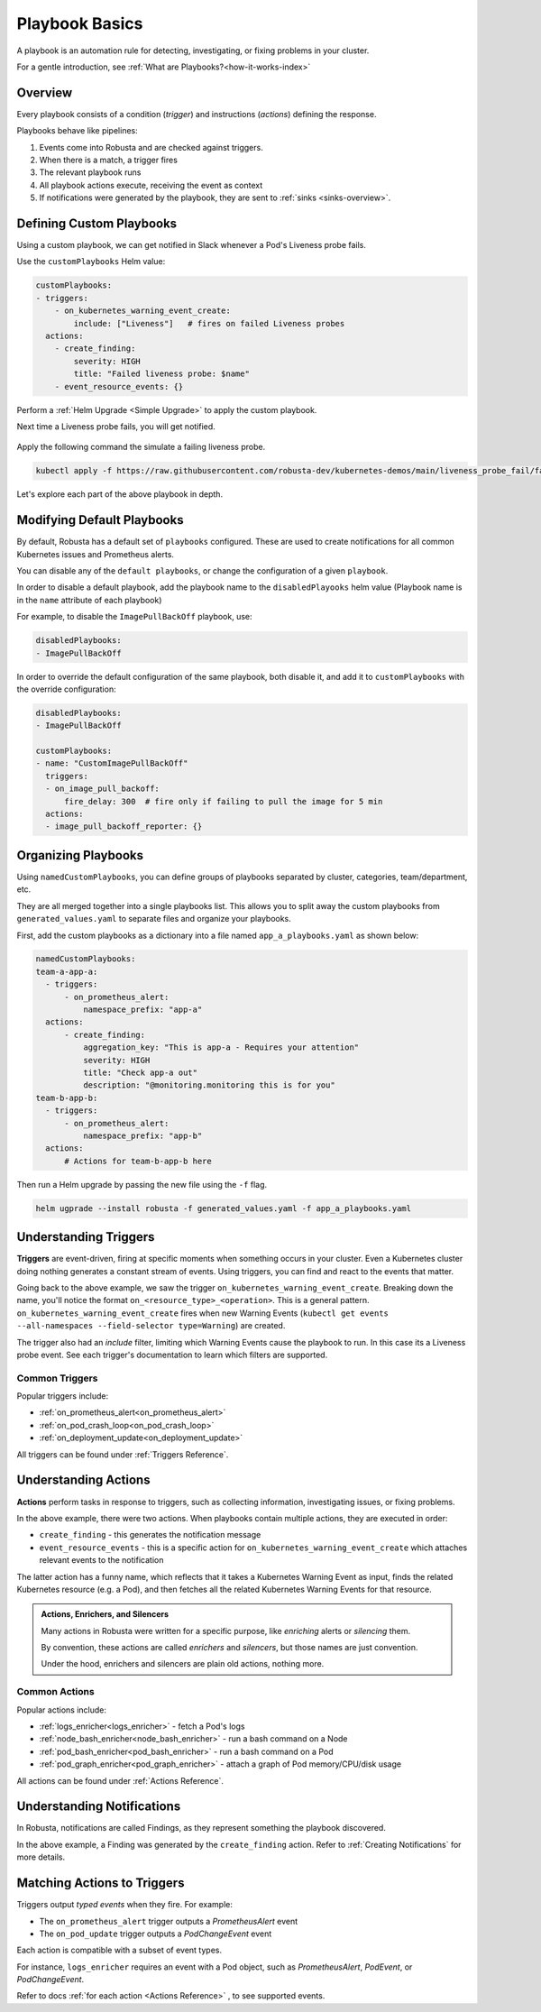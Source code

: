 .. _customPlaybooks:

Playbook Basics
##################

A playbook is an automation rule for detecting, investigating, or fixing problems in your cluster.

For a gentle introduction, see :ref:`What are Playbooks?<how-it-works-index>`

Overview
^^^^^^^^^^^^^^^^^^^^^^^^^^^^^^^^^^^

Every playbook consists of a condition (*trigger*) and instructions (*actions*) defining the response.

Playbooks behave like pipelines:

1. Events come into Robusta and are checked against triggers.
2. When there is a match, a trigger fires
3. The relevant playbook runs
4. All playbook actions execute, receiving the event as context
5. If notifications were generated by the playbook, they are sent to :ref:`sinks <sinks-overview>`.

Defining Custom Playbooks
^^^^^^^^^^^^^^^^^^^^^^^^^^^^^^^^^^^^^^^^^^^^^^^^^^

Using a custom playbook, we can get notified in Slack whenever a Pod's Liveness probe fails.

Use the ``customPlaybooks`` Helm value:

.. code-block:: yaml

    customPlaybooks:
    - triggers:
        - on_kubernetes_warning_event_create:
            include: ["Liveness"]   # fires on failed Liveness probes
      actions:
        - create_finding:
            severity: HIGH
            title: "Failed liveness probe: $name"
        - event_resource_events: {}

Perform a :ref:`Helm Upgrade <Simple Upgrade>` to apply the custom playbook.

Next time a Liveness probe fails, you will get notified.

    .. image:: /images/failedlivenessprobe.png
        :alt: Failing Kubernetes liveness probe notification on Slack
        :align: center

Apply the following command the simulate a failing liveness probe.

.. code-block:: yaml

    kubectl apply -f https://raw.githubusercontent.com/robusta-dev/kubernetes-demos/main/liveness_probe_fail/failing_liveness_probe.yaml


Let's explore each part of the above playbook in depth.

Modifying Default Playbooks
^^^^^^^^^^^^^^^^^^^^^^^^^^^^^^^^^^^^^^^^^^^^^^^^^^

By default, Robusta has a default set of ``playbooks`` configured. These are used to create notifications for all common Kubernetes issues and Prometheus alerts.

You can disable any of the ``default playbooks``, or change the configuration of a given ``playbook``.

In order to disable a default playbook, add the playbook name to the ``disabledPlayooks`` helm value (Playbook name is in the ``name`` attribute of each playbook)

For example, to disable the ``ImagePullBackOff`` playbook, use:

.. code-block:: yaml

    disabledPlaybooks:
    - ImagePullBackOff

In order to override the default configuration of the same playbook, both disable it, and add it to ``customPlaybooks`` with the override configuration:

.. code-block:: yaml

    disabledPlaybooks:
    - ImagePullBackOff

    customPlaybooks:
    - name: "CustomImagePullBackOff"
      triggers:
      - on_image_pull_backoff:
          fire_delay: 300  # fire only if failing to pull the image for 5 min
      actions:
      - image_pull_backoff_reporter: {}


Organizing Playbooks
^^^^^^^^^^^^^^^^^^^^^^^^^^^^^^^^^^^^^^^^

Using ``namedCustomPlaybooks``, you can define groups of playbooks separated by cluster, categories, team/department, etc.

They are all merged together into a single playbooks list. This allows you to split away the custom playbooks from ``generated_values.yaml`` to separate files and organize your playbooks.

First, add the custom playbooks as a dictionary into a file named ``app_a_playbooks.yaml`` as shown below:


.. code-block:: yaml

    namedCustomPlaybooks:
    team-a-app-a:
      - triggers:
          - on_prometheus_alert:
              namespace_prefix: "app-a"
      actions:
          - create_finding:
              aggregation_key: "This is app-a - Requires your attention"
              severity: HIGH
              title: "Check app-a out"
              description: "@monitoring.monitoring this is for you"
    team-b-app-b:
      - triggers:
          - on_prometheus_alert:
              namespace_prefix: "app-b"
      actions:
          # Actions for team-b-app-b here

Then run a Helm upgrade by passing the new file using the ``-f`` flag.

.. code-block:: yaml

    helm ugprade --install robusta -f generated_values.yaml -f app_a_playbooks.yaml


Understanding Triggers
^^^^^^^^^^^^^^^^^^^^^^^^^^^^^^^^^^^

**Triggers** are event-driven, firing at specific moments when something occurs in your cluster. Even a Kubernetes cluster doing nothing generates a constant stream of events. Using triggers, you can find and react to the events that matter.

Going back to the above example, we saw the trigger ``on_kubernetes_warning_event_create``.
Breaking down the name, you'll notice the format ``on_<resource_type>_<operation>``. This is a general pattern.
``on_kubernetes_warning_event_create`` fires when new Warning Events (``kubectl get events --all-namespaces --field-selector type=Warning``) are created.

The trigger also had an *include* filter, limiting which Warning Events cause the playbook to run. In this case its a Liveness probe event.
See each trigger's documentation to learn which filters are supported.

Common Triggers
********************************
Popular triggers include:

* :ref:`on_prometheus_alert<on_prometheus_alert>`
* :ref:`on_pod_crash_loop<on_pod_crash_loop>`
* :ref:`on_deployment_update<on_deployment_update>`

All triggers can be found under :ref:`Triggers Reference`.

Understanding Actions
^^^^^^^^^^^^^^^^^^^^^^^^^^^^^^^^^^^

**Actions** perform tasks in response to triggers, such as collecting information, investigating issues, or fixing problems.

In the above example, there were two actions. When playbooks contain multiple actions, they are executed in order:

* ``create_finding`` - this generates the notification message
* ``event_resource_events`` - this is a specific action for ``on_kubernetes_warning_event_create`` which attaches relevant events to the notification

The latter action has a funny name, which reflects that it takes a Kubernetes Warning Event as input, finds the related Kubernetes
resource (e.g. a Pod), and then fetches all the related Kubernetes Warning Events for that resource.

.. _actions-vs-enrichers-vs-silencers:

.. admonition:: Actions, Enrichers, and Silencers

    Many actions in Robusta were written for a specific purpose, like *enriching* alerts or *silencing* them.

    By convention, these actions are called *enrichers* and *silencers*, but those names are just convention.

    Under the hood, enrichers and silencers are plain old actions, nothing more.

Common Actions
********************************
Popular actions include:

* :ref:`logs_enricher<logs_enricher>` - fetch a Pod's logs
* :ref:`node_bash_enricher<node_bash_enricher>` - run a bash command on a Node
* :ref:`pod_bash_enricher<pod_bash_enricher>` - run a bash command on a Pod
* :ref:`pod_graph_enricher<pod_graph_enricher>` - attach a graph of Pod memory/CPU/disk usage

All actions can be found under :ref:`Actions Reference`.

Understanding Notifications
^^^^^^^^^^^^^^^^^^^^^^^^^^^^^^^^^^^^^^^^^^^^^^^^^

In Robusta, notifications are called Findings, as they represent something the playbook discovered.

In the above example, a Finding was generated by the ``create_finding`` action. Refer to :ref:`Creating Notifications`
for more details.

Matching Actions to Triggers
^^^^^^^^^^^^^^^^^^^^^^^^^^^^^^^^^^^^^^^^^^^^^^^^^
Triggers output *typed events* when they fire. For example:

* The ``on_prometheus_alert`` trigger outputs a *PrometheusAlert* event
* The ``on_pod_update`` trigger outputs a *PodChangeEvent* event

Each action is compatible with a subset of event types.

For instance, ``logs_enricher`` requires an event with a Pod object, such as *PrometheusAlert*, *PodEvent*, or *PodChangeEvent*.

Refer to docs :ref:`for each action <Actions Reference>` , to see supported events.
